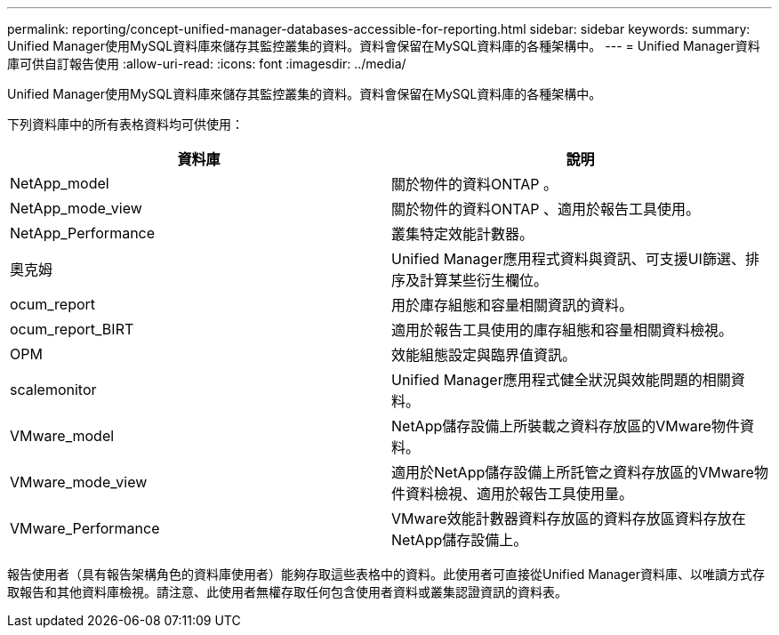 ---
permalink: reporting/concept-unified-manager-databases-accessible-for-reporting.html 
sidebar: sidebar 
keywords:  
summary: Unified Manager使用MySQL資料庫來儲存其監控叢集的資料。資料會保留在MySQL資料庫的各種架構中。 
---
= Unified Manager資料庫可供自訂報告使用
:allow-uri-read: 
:icons: font
:imagesdir: ../media/


[role="lead"]
Unified Manager使用MySQL資料庫來儲存其監控叢集的資料。資料會保留在MySQL資料庫的各種架構中。

下列資料庫中的所有表格資料均可供使用：

[cols="2*"]
|===
| 資料庫 | 說明 


 a| 
NetApp_model
 a| 
關於物件的資料ONTAP 。



 a| 
NetApp_mode_view
 a| 
關於物件的資料ONTAP 、適用於報告工具使用。



 a| 
NetApp_Performance
 a| 
叢集特定效能計數器。



 a| 
奧克姆
 a| 
Unified Manager應用程式資料與資訊、可支援UI篩選、排序及計算某些衍生欄位。



 a| 
ocum_report
 a| 
用於庫存組態和容量相關資訊的資料。



 a| 
ocum_report_BIRT
 a| 
適用於報告工具使用的庫存組態和容量相關資料檢視。



 a| 
OPM
 a| 
效能組態設定與臨界值資訊。



 a| 
scalemonitor
 a| 
Unified Manager應用程式健全狀況與效能問題的相關資料。



 a| 
VMware_model
 a| 
NetApp儲存設備上所裝載之資料存放區的VMware物件資料。



 a| 
VMware_mode_view
 a| 
適用於NetApp儲存設備上所託管之資料存放區的VMware物件資料檢視、適用於報告工具使用量。



 a| 
VMware_Performance
 a| 
VMware效能計數器資料存放區的資料存放區資料存放在NetApp儲存設備上。

|===
報告使用者（具有報告架構角色的資料庫使用者）能夠存取這些表格中的資料。此使用者可直接從Unified Manager資料庫、以唯讀方式存取報告和其他資料庫檢視。請注意、此使用者無權存取任何包含使用者資料或叢集認證資訊的資料表。
